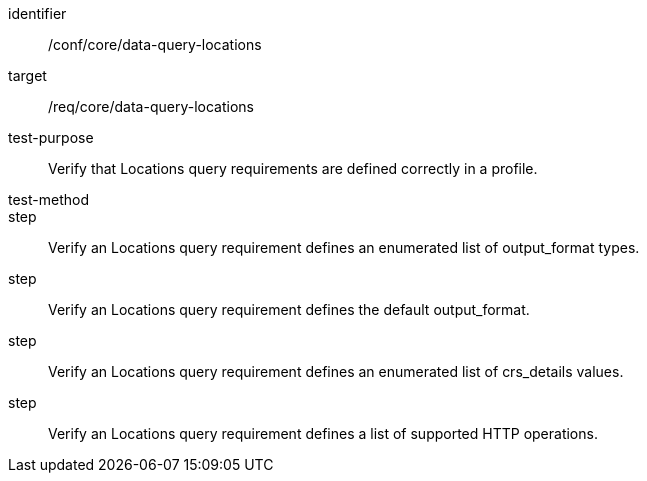 [[ats_data-query-locations]]
[abstract_test]
====
[%metadata]
identifier:: /conf/core/data-query-locations
target:: /req/core/data-query-locations
test-purpose:: Verify that Locations query requirements are defined correctly in a profile.
test-method:: 
step:: Verify an Locations query requirement defines an enumerated list of output_format types.
step:: Verify an Locations query requirement defines the default output_format.
step:: Verify an Locations query requirement defines an enumerated list of crs_details values.
step:: Verify an Locations query requirement defines a list of supported HTTP operations.
====